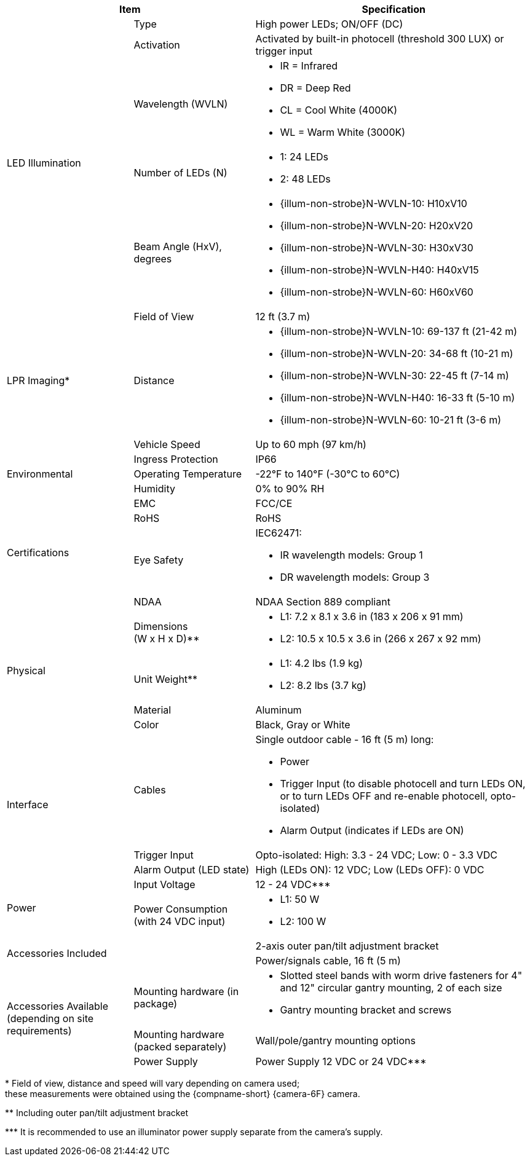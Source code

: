 [table.withborders,options="header",cols="24,23,53"]
//[options="header",cols="9,6,11,6,6,63"]
|===
2+.^| Item
//{set:cellbgcolor:#c0c0c0}

.^| Specification
//{set:cellbgcolor:#c0c0c0}

.5+.^| LED Illumination
//{set:cellbgcolor!}

.^a|Type .^a|High power LEDs; ON/OFF (DC)
//.^a|Overall Operation .^a| Invoked by built-in photocell which
//senses the ambient light level
//(pre-configured as per customer needs)

.^a|Activation .^a|Activated by
built-in photocell (threshold 300 LUX) or trigger input

ifndef::xref-type-DFC[]

.^a|Wavelength (WVLN) .^a|

* IR = Infrared
* DR = Deep Red
* CL = Cool White (4000K)
* WL = Warm White (3000K)
endif::xref-type-DFC[]

ifdef::xref-type-DFC[]
.^a|Wavelength .^a|
Deep Red (DR)
endif::xref-type-DFC[]

ifndef::xref-type-DFC[]

.^a|Number of LEDs (N) .^a|

* 1: 24 LEDs
* 2: 48 LEDs

endif::xref-type-DFC[]

ifdef::xref-type-DFC[]
.^a|Number of LEDs .^a|
60
endif::xref-type-DFC[]

.^a| Beam Angle (HxV), +
degrees

.^a|
ifndef::xref-type-DFC[]

* {illum-non-strobe}N-WVLN-10: H10xV10
* {illum-non-strobe}N-WVLN-20: H20xV20
* {illum-non-strobe}N-WVLN-30: H30xV30
* {illum-non-strobe}N-WVLN-H40: H40xV15
* {illum-non-strobe}N-WVLN-60: H60xV60

endif::xref-type-DFC[]

ifdef::xref-type-DFC[]
H10xV10
endif::xref-type-DFC[]

ifndef::xref-type-DFC[]
.3+.^|LPR Imaging+++*+++

.^a|Field of View

.^a|12 ft (3.7 m)

.^a|Distance

.^a|
* {illum-non-strobe}N-WVLN-10: 69-137 ft (21-42 m)
* {illum-non-strobe}N-WVLN-20: 34-68 ft (10-21 m)
* {illum-non-strobe}N-WVLN-30: 22-45 ft (7-14 m)
* {illum-non-strobe}N-WVLN-H40: 16-33 ft (5-10 m)
* {illum-non-strobe}N-WVLN-60: 10-21 ft (3-6 m)

.^a|Vehicle Speed

.^a|Up to 60 mph (97 km/h)


endif::xref-type-DFC[]

.3+.^| Environmental

.^| Ingress Protection

.^| IP66

.^| Operating Temperature

.^| -22°F to 140°F (-30°C to 60°C)

.^| Humidity

.^| 0% to 90% RH

.4+.^| Certifications

.^| EMC

.^| FCC/CE

.^| RoHS

.^| RoHS

.^| Eye Safety

.^a| IEC62471:

* IR wavelength models: Group 1
* DR wavelength models: Group 3


.^| NDAA

.^| NDAA Section 889 compliant

.4+.^| Physical

.^| Dimensions +
(W x H x D)+++**+++

.^a|

ifndef::xref-type-DFC[]

* L1: 7.2 x 8.1 x 3.6 in (183 x 206 x 91 mm)
* L2: 10.5 x 10.5 x 3.6 in (266 x 267 x 92 mm)
endif::xref-type-DFC[]

ifdef::xref-type-DFC[]
11.7 x 10.7 x 3.6 in (296 x 271 x 91 mm)
endif::xref-type-DFC[]

.^| Unit Weight+++**+++

.^a|

ifndef::xref-type-DFC[]

* L1: 4.2 lbs (1.9 kg)
* L2: 8.2 lbs (3.7 kg)
endif::xref-type-DFC[]

ifdef::xref-type-DFC[]
6.8 lbs (3.1 kg)
endif::xref-type-DFC[]

.^| Material

.^| Aluminum

.^| Color

.^| Black, Gray or White

.3+.^| Interface

.^| Cables

.^a| Single outdoor cable - 16 ft (5 m) long:

* Power

* Trigger Input (to disable photocell and turn LEDs ON, or to turn LEDs OFF and re-enable photocell, opto-isolated)

* Alarm Output (indicates if LEDs are ON)

.^a| Trigger Input

.^a| Opto-isolated: High: 3.3 - 24 VDC; Low: 0 - 3.3 VDC

.^a| Alarm Output (LED state)

.^a| High (LEDs ON): 12 VDC; Low (LEDs OFF): 0 VDC


.2+.^| Power

.^| Input Voltage

.^|
ifndef::xref-type-DFC[12 - 24 VDC+++***+++]
ifdef::xref-type-DFC[24 VDC]

.^| Power Consumption (with 24 VDC input)

.^a|

ifndef::xref-type-DFC[]

* L1: 50 W

* L2: 100 W

endif::xref-type-DFC[]

ifdef::xref-type-DFC[]

* 50W at 60 Hz
* 25W at 30 Hz
endif::xref-type-DFC[]

2.2+.^| Accessories Included

.^| 2-axis outer pan/tilt adjustment bracket

.^| Power/signals cable, 16 ft (5 m)

ifndef::xref-type-DFC[]

.3+.^| Accessories Available (depending on site requirements)

.^| Mounting hardware (in package)

.^a| * Slotted steel bands with worm drive fasteners for 4" and 12" circular gantry mounting, 2 of each size

* Gantry mounting bracket and screws

.^| Mounting hardware (packed separately)

.^| Wall/pole/gantry mounting options

.^| Power Supply

.^| Power Supply 12 VDC or 24 VDC+++***+++

endif::xref-type-DFC[]

|===

+++*+++ Field of view, distance and speed
will vary depending on camera used; +
these measurements were obtained using
the {compname-short} {camera-6F} camera.

ifndef::xref-type-DFC[]
+++**+++ Including outer pan/tilt adjustment bracket

+++***+++ It is recommended to use an illuminator power supply separate from the camera's supply.

endif::xref-type-DFC[]


